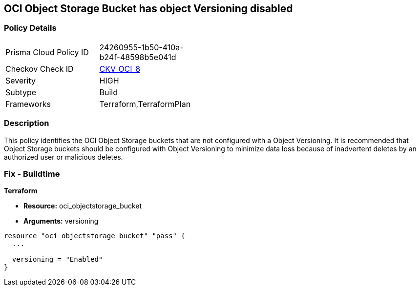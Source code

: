 == OCI Object Storage Bucket has object Versioning disabled


=== Policy Details 

[width=45%]
[cols="1,1"]
|=== 
|Prisma Cloud Policy ID 
| 24260955-1b50-410a-b24f-48598b5e041d

|Checkov Check ID 
| https://github.com/bridgecrewio/checkov/tree/master/checkov/terraform/checks/resource/oci/ObjectStorageVersioning.py[CKV_OCI_8]

|Severity
|HIGH

|Subtype
|Build
//, Run

|Frameworks
|Terraform,TerraformPlan

|=== 



=== Description 


This policy identifies the OCI Object Storage buckets that are not configured with a Object Versioning.
It is recommended that Object Storage buckets should be configured with Object Versioning to minimize data loss because of inadvertent deletes by an authorized user or malicious deletes.

////
=== Fix - Runtime


* OCI Console* 



. Login to the OCI Console

. Type the resource reported in the alert into the Search box at the top of the Console.

. Click the resource reported in the alert from the Resources submenu

. Next to Object Versioning, click Edit.

. In the dialog box, Clink Enable Versioing (to enable).
////

=== Fix - Buildtime


*Terraform* 


* *Resource:* oci_objectstorage_bucket
* *Arguments:* versioning


[source,go]
----
resource "oci_objectstorage_bucket" "pass" {
  ...

  versioning = "Enabled"
}
----

